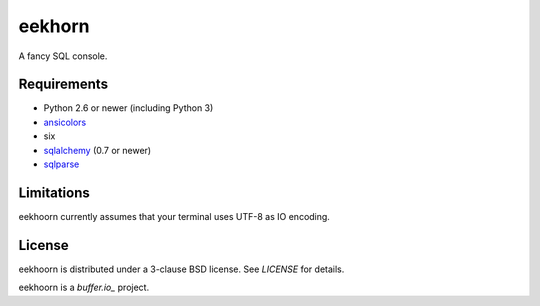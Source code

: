 =======
eekhorn
=======

A fancy SQL console.


Requirements
============

* Python 2.6 or newer (including Python 3)
* ansicolors_
* six
* sqlalchemy_ (0.7 or newer)
* sqlparse_

  
Limitations
===========

eekhoorn currently assumes that your terminal uses UTF-8 as IO encoding.


License
=======

eekhoorn is distributed under a 3-clause BSD license. See `LICENSE`
for details.


eekhoorn is a `buffer.io_` project.


.. _buffer.io: http://buffer.io/
.. _ansicolors: http://github.com/verigak/colors/
.. _sqlalchemy: http://sqlalchemy.org/
.. _sqlparse: https://github.com/andialbrecht/sqlparse
